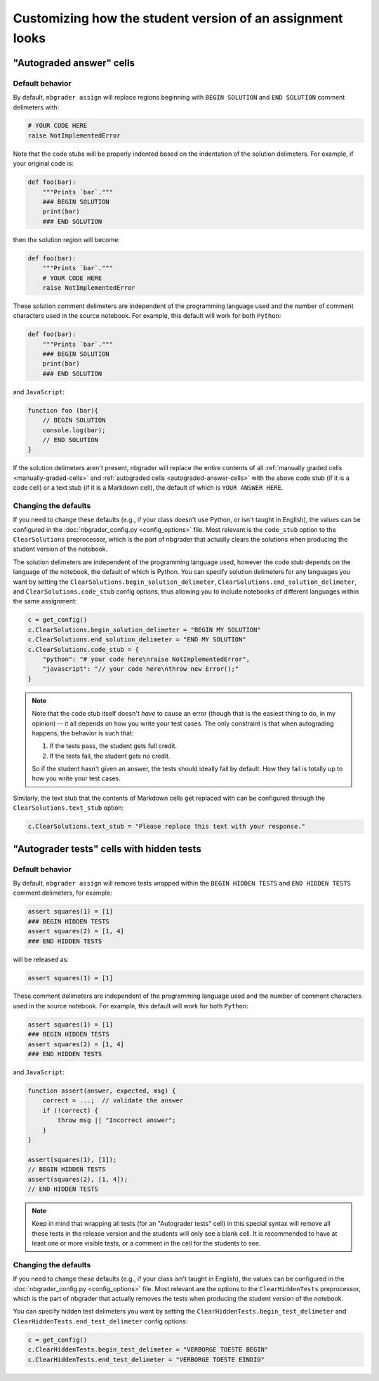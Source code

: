 Customizing how the student version of an assignment looks
==========================================================

.. seealso::

    :doc:`/user_guide/creating_and_grading_assignments`
        Documentation for ``nbgrader assign``, ``nbgrader autograde``, and ``nbgrader feedback``.

    :doc:`/command_line_tools/nbgrader-assign`
        Command line options for ``nbgrader assign``

    :doc:`config_options`
        Details on ``nbgrader_config.py``

"Autograded answer" cells
-------------------------

Default behavior
^^^^^^^^^^^^^^^^

By default, ``nbgrader assign`` will replace regions beginning with
``BEGIN SOLUTION`` and ``END SOLUTION`` comment delimeters with:

.. code:: python

    # YOUR CODE HERE
    raise NotImplementedError

Note that the code stubs will be properly indented based on the indentation of
the solution delimeters. For example, if your original code is:

.. code:: python

    def foo(bar):
        """Prints `bar`."""
        ### BEGIN SOLUTION
        print(bar)
        ### END SOLUTION

then the solution region will become:

.. code:: python

    def foo(bar):
        """Prints `bar`."""
        # YOUR CODE HERE
        raise NotImplementedError

These solution comment delimeters are independent of the programming language
used and the number of comment characters used in the source notebook. For
example, this default will work for both ``Python``:

.. code:: python

    def foo(bar):
        """Prints `bar`."""
        ### BEGIN SOLUTION
        print(bar)
        ### END SOLUTION

and ``JavaScript``:

.. code-block:: javascript

    function foo (bar){
        // BEGIN SOLUTION
        console.log(bar);
        // END SOLUTION
    }

If the solution delimeters aren't present, nbgrader will replace the
entire contents of all :ref:`manually graded cells <manually-graded-cells>` and
:ref:`autograded cells <autograded-answer-cells>` with the above code stub (if
it is a code cell) or a text stub (if it is a Markdown cell), the default of
which is ``YOUR ANSWER HERE``.


Changing the defaults
^^^^^^^^^^^^^^^^^^^^^

If you need to change these defaults (e.g., if your class doesn't use Python,
or isn't taught in English), the values can be configured in the
:doc:`nbgrader_config.py <config_options>` file. Most relevant is the
``code_stub`` option to the ``ClearSolutions`` preprocessor, which is the part
of nbgrader that actually clears the solutions when producing the student
version of the notebook.

The solution delimeters are independent of the programming language used,
however the code stub depends on the language of the notebook,
the default of which is Python. You can specify solution delimeters for any
languages you want by setting the ``ClearSolutions.begin_solution_delimeter``,
``ClearSolutions.end_solution_delimeter``, and ``ClearSolutions.code_stub``
config options, thus allowing you to include notebooks of different languages
within the same assignment:

.. code:: python

    c = get_config()
    c.ClearSolutions.begin_solution_delimeter = "BEGIN MY SOLUTION"
    c.ClearSolutions.end_solution_delimeter = "END MY SOLUTION"
    c.ClearSolutions.code_stub = {
        "python": "# your code here\nraise NotImplementedError",
        "javascript": "// your code here\nthrow new Error();"
    }

.. note::

    Note that the code stub itself doesn't *have* to cause an error (though
    that is the easiest thing to do, in my opinion) -- it all depends on how
    you write your test cases. The only constraint is that when autograding
    happens, the behavior is such that:

    1. If the tests pass, the student gets full credit.
    2. If the tests fail, the student gets no credit.

    So if the student hasn't given an answer, the tests should ideally fail by
    default. How they fail is totally up to how you write your test cases.

Similarly, the text stub that the contents of Markdown cells get replaced with
can be configured through the ``ClearSolutions.text_stub`` option:

.. code:: python

    c.ClearSolutions.text_stub = "Please replace this text with your response."


"Autograder tests" cells with hidden tests
------------------------------------------

.. versionadded:: 0.5.0

Default behavior
^^^^^^^^^^^^^^^^

By default, ``nbgrader assign`` will remove tests wrapped within the
``BEGIN HIDDEN TESTS`` and ``END HIDDEN TESTS`` comment delimeters, for
example:

.. code:: python

    assert squares(1) = [1]
    ### BEGIN HIDDEN TESTS
    assert squares(2) = [1, 4]
    ### END HIDDEN TESTS

will be released as:

.. code:: python

    assert squares(1) = [1]

These comment delimeters are independent of the programming language used and
the number of comment characters used in the source notebook. For example, this
default will work for both ``Python``:

.. code:: python

    assert squares(1) = [1]
    ### BEGIN HIDDEN TESTS
    assert squares(2) = [1, 4]
    ### END HIDDEN TESTS

and ``JavaScript``:

.. code-block:: javascript

    function assert(answer, expected, msg) {
        correct = ...;  // validate the answer
        if (!correct) {
            throw msg || "Incorrect answer";
        }
    }

    assert(squares(1), [1]);
    // BEGIN HIDDEN TESTS
    assert(squares(2), [1, 4]);
    // END HIDDEN TESTS

.. note::

    Keep in mind that wrapping all tests (for an "Autograder tests" cell) in
    this special syntax will remove all these tests in the release version and
    the students will only see a blank cell. It is recommended to have at least
    one or more visible tests, or a comment in the cell for the students to
    see.

Changing the defaults
^^^^^^^^^^^^^^^^^^^^^

If you need to change these defaults (e.g., if your class isn't taught in
English), the values can be configured in the :doc:`nbgrader_config.py
<config_options>` file. Most relevant are the options to the
``ClearHiddenTests`` preprocessor, which is the part of nbgrader that actually
removes the tests when producing the student version of the notebook.

You can specify hidden test delimeters you want by setting the
``ClearHiddenTests.begin_test_delimeter`` and
``ClearHiddenTests.end_test_delimeter`` config options:

.. code:: python

    c = get_config()
    c.ClearHiddenTests.begin_test_delimeter = "VERBORGE TOESTE BEGIN"
    c.ClearHiddenTests.end_test_delimeter = "VERBORGE TOESTE EINDIG"

